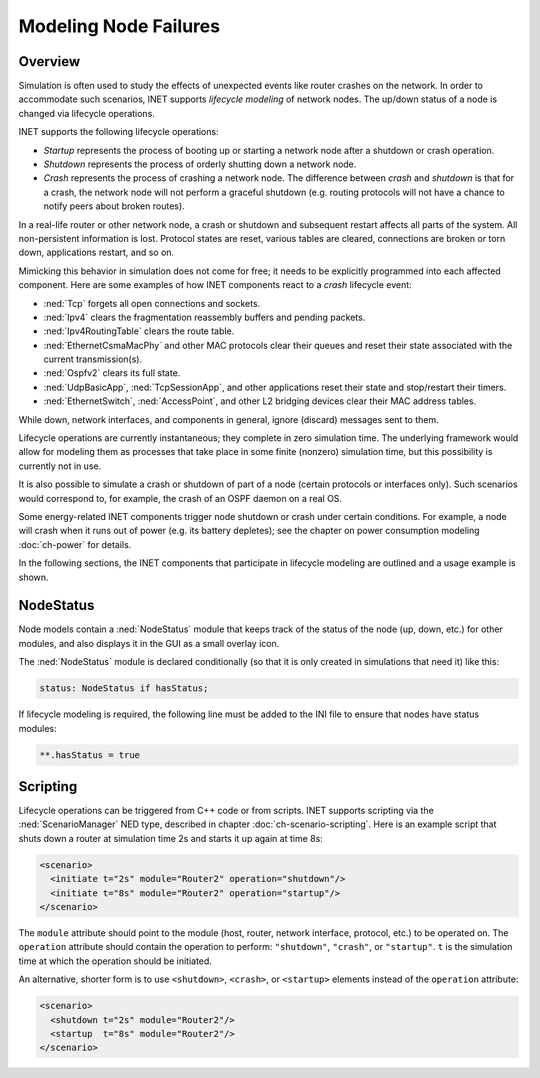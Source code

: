 .. _ug:cha:lifecycle:

Modeling Node Failures
======================

.. _ug:sec:lifecycle:overview:

Overview
--------

Simulation is often used to study the effects of unexpected events like
router crashes on the network. In order to accommodate such scenarios,
INET supports *lifecycle modeling* of network nodes. The up/down status
of a node is changed via lifecycle operations.

INET supports the following lifecycle operations:

-  *Startup* represents the process of booting up or starting a network
   node after a shutdown or crash operation.

-  *Shutdown* represents the process of orderly shutting down a network
   node.

-  *Crash* represents the process of crashing a network node. The
   difference between *crash* and *shutdown* is that for a crash, the
   network node will not perform a graceful shutdown (e.g. routing protocols
   will not have a chance to notify peers about broken routes).

In a real-life router or other network node, a crash or shutdown and
subsequent restart affects all parts of the system. All non-persistent
information is lost. Protocol states are reset, various tables are
cleared, connections are broken or torn down, applications restart, and
so on.

Mimicking this behavior in simulation does not come for free; it needs
to be explicitly programmed into each affected component. Here are some
examples of how INET components react to a *crash* lifecycle event:

-  :ned:`Tcp` forgets all open connections and sockets.

-  :ned:`Ipv4` clears the fragmentation reassembly buffers and pending
   packets.

-  :ned:`Ipv4RoutingTable` clears the route table.

-  :ned:`EthernetCsmaMacPhy` and other MAC protocols clear their queues and reset
   their state associated with the current transmission(s).

-  :ned:`Ospfv2` clears its full state.

-  :ned:`UdpBasicApp`, :ned:`TcpSessionApp`, and other applications reset
   their state and stop/restart their timers.

-  :ned:`EthernetSwitch`, :ned:`AccessPoint`, and other L2 bridging devices
   clear their MAC address tables.

While down, network interfaces, and components in general, ignore
(discard) messages sent to them.

Lifecycle operations are currently instantaneous; they complete in
zero simulation time. The underlying framework would allow for modeling
them as processes that take place in some finite (nonzero) simulation
time, but this possibility is currently not in use.

It is also possible to simulate a crash or shutdown of part of a node
(certain protocols or interfaces only). Such scenarios would correspond
to, for example, the crash of an OSPF daemon on a real OS.

Some energy-related INET components trigger node shutdown or crash under
certain conditions. For example, a node will crash when it runs out of
power (e.g. its battery depletes); see the chapter on power consumption
modeling :doc:`ch-power` for details.

In the following sections, the INET components that
participate in lifecycle modeling are outlined and a usage example is shown.

.. _ug:sec:lifecycle:nodestatus:

NodeStatus
----------

Node models contain a :ned:`NodeStatus` module that keeps track of the
status of the node (up, down, etc.) for other modules, and also displays
it in the GUI as a small overlay icon.

The :ned:`NodeStatus` module is declared conditionally (so that it is
only created in simulations that need it) like this:

.. code-block:: ned

   status: NodeStatus if hasStatus;

If lifecycle modeling is required, the following line must be added to
the INI file to ensure that nodes have status modules:

.. code-block:: ini

   **.hasStatus = true

.. _ug:sec:lifecycle:scripting:

Scripting
---------

Lifecycle operations can be triggered from C++ code or from scripts.
INET supports scripting via the :ned:`ScenarioManager` NED type,
described in chapter :doc:`ch-scenario-scripting`. Here is an
example script that shuts down a router at simulation time 2s and
starts it up again at time 8s:

.. code-block:: xml

   <scenario>
     <initiate t="2s" module="Router2" operation="shutdown"/>
     <initiate t="8s" module="Router2" operation="startup"/>
   </scenario>

The ``module`` attribute should point to the module (host, router,
network interface, protocol, etc.) to be operated on. The
``operation`` attribute should contain the operation to perform:
``"shutdown"``, ``"crash"``, or ``"startup"``. ``t`` is the
simulation time at which the operation should be initiated.

An alternative, shorter form is to use ``<shutdown>``, ``<crash>``, or
``<startup>`` elements instead of the
``operation`` attribute:

.. code-block:: xml

   <scenario>
     <shutdown t="2s" module="Router2"/>
     <startup  t="8s" module="Router2"/>
   </scenario>
